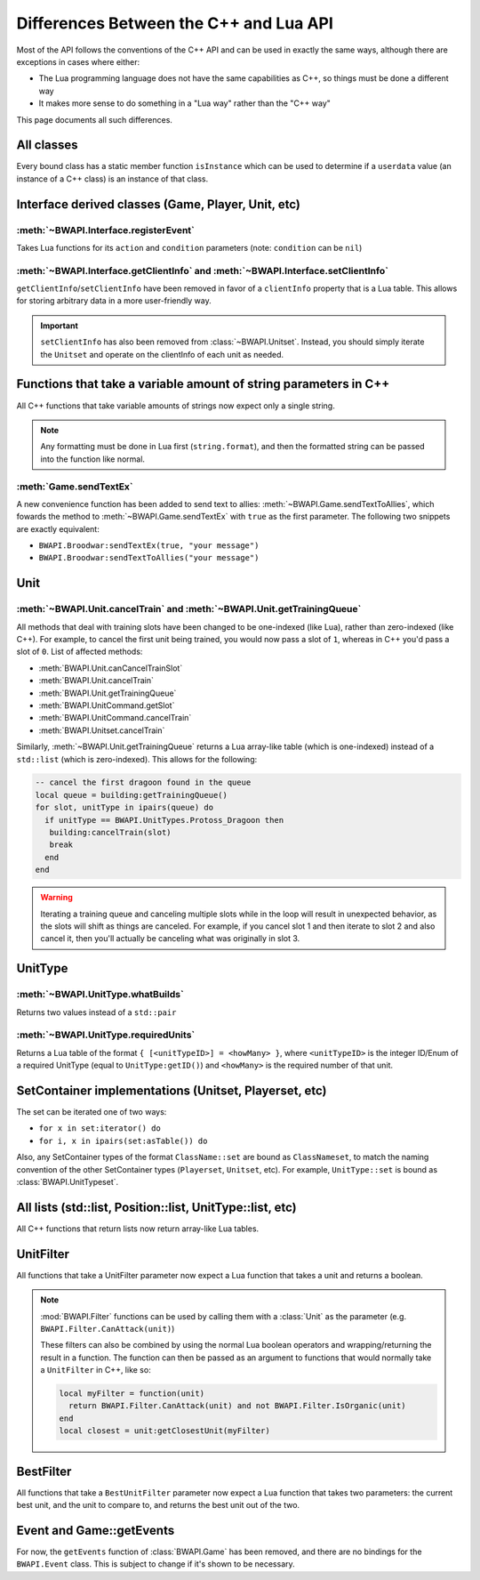 Differences Between the C++ and Lua API
=======================================

Most of the API follows the conventions of the C++ API and can be used in exactly the same ways, although there are exceptions in cases where either:

- The Lua programming language does not have the same capabilities as C++, so things must be done a different way
- It makes more sense to do something in a "Lua way" rather than the "C++ way"

This page documents all such differences.

All classes
-----------

Every bound class has a static member function ``isInstance`` which can be used to determine if a ``userdata`` value (an instance of a C++ class) is an instance of that class.

.. code-block:: lua
   :caption: Example

   function determineType(unknown)
     if BWAPI.Position.isInstance(unknown) then
       print("It's a Position")
     elseif BWAPI.TilePosition.isInstance(unknown) then
       print("It's a TilePosition")
     elseif BWAPI.Unit.isInstance(unknown) then
       print("It's a Unit")
     else
       print("It's something else")
     end
   end

Interface derived classes (Game, Player, Unit, etc)
---------------------------------------------------

:meth:`~BWAPI.Interface.registerEvent`
^^^^^^^^^^^^^^^^^^^^^^^^^^^^^^^^^^^^^^

Takes Lua functions for its ``action`` and ``condition`` parameters (note: ``condition`` can be ``nil``)

.. code-block:: lua
   :caption: Example usage

   local Broodwar = BWAPI.Broodwar
   local pos = u:getPosition()
   local lastErr = Broodwar:getLastError()
   local action = function()
      Broodwar:drawTextMap(pos, string.format("%c%s", BWAPI.Text.White, tostring(lastErr)))
   end
   Broodwar:registerEvent(action, nil, Broodwar:getLatencyFrames())

.. _differences-clientInfo:

:meth:`~BWAPI.Interface.getClientInfo` and :meth:`~BWAPI.Interface.setClientInfo`
^^^^^^^^^^^^^^^^^^^^^^^^^^^^^^^^^^^^^^^^^^^^^^^^^^^^^^^^^^^^^^^^^^^^^^^^^^^^^^^^^

``getClientInfo``/``setClientInfo`` have been removed in favor of a ``clientInfo`` property that is a Lua table. This allows for storing arbitrary data in a more user-friendly way.

.. code-block:: lua
   :caption: Example usage

   unit.clientInfo["test"] = 5
   print(unit.clientInfo["test"])

.. important::

   ``setClientInfo`` has also been removed from :class:`~BWAPI.Unitset`. Instead, you should simply iterate the ``Unitset`` and operate on the clientInfo of each unit as needed.

   .. code-block:: lua
      :caption: Example

      local value = 5
      for unit in set:iterator() do
        unit.clientInfo["key"] = value
      end

.. _differences-string-format:

Functions that take a variable amount of string parameters in C++
-----------------------------------------------------------------

All C++ functions that take variable amounts of strings now expect only a single string.

.. note::
   Any formatting must be done in Lua first (``string.format``), and then the formatted string can be passed into the function like normal.

.. _differences-sendTextEx:

:meth:`Game.sendTextEx`
^^^^^^^^^^^^^^^^^^^^^^^

A new convenience function has been added to send text to allies: :meth:`~BWAPI.Game.sendTextToAllies`, which fowards the method to :meth:`~BWAPI.Game.sendTextEx` with ``true`` as the first parameter. The following two snippets are exactly equivalent:

- ``BWAPI.Broodwar:sendTextEx(true, "your message")``
- ``BWAPI.Broodwar:sendTextToAllies("your message")``

Unit
----

.. _differences-unit-train:

:meth:`~BWAPI.Unit.cancelTrain` and :meth:`~BWAPI.Unit.getTrainingQueue`
^^^^^^^^^^^^^^^^^^^^^^^^^^^^^^^^^^^^^^^^^^^^^^^^^^^^^^^^^^^^^^^^^^^^^^^^

All methods that deal with training slots have been changed to be one-indexed (like Lua), rather than zero-indexed (like C++). For example, to cancel the first unit being trained, you would now pass a slot of ``1``, whereas in C++ you'd pass a slot of ``0``. List of affected methods:

* :meth:`BWAPI.Unit.canCancelTrainSlot`
* :meth:`BWAPI.Unit.cancelTrain`
* :meth:`BWAPI.Unit.getTrainingQueue`
* :meth:`BWAPI.UnitCommand.getSlot`
* :meth:`BWAPI.UnitCommand.cancelTrain`
* :meth:`BWAPI.Unitset.cancelTrain`

Similarly, :meth:`~BWAPI.Unit.getTrainingQueue` returns a Lua array-like table (which is one-indexed) instead of a ``std::list`` (which is zero-indexed). This allows for the following:

.. code-block:: lua

   -- cancel the first dragoon found in the queue
   local queue = building:getTrainingQueue()
   for slot, unitType in ipairs(queue) do
     if unitType == BWAPI.UnitTypes.Protoss_Dragoon then
      building:cancelTrain(slot)
      break
     end
   end

.. warning::
   Iterating a training queue and canceling multiple slots while in the loop will result in unexpected behavior, as the slots will shift as things are canceled. For example, if you cancel slot 1 and then iterate to slot 2 and also cancel it, then you'll actually be canceling what was originally in slot 3.


UnitType
--------

.. _differences-whatBuilds:

:meth:`~BWAPI.UnitType.whatBuilds`
^^^^^^^^^^^^^^^^^^^^^^^^^^^^^^^^^^

Returns two values instead of a ``std::pair``

.. code-block:: lua
   :caption: Example usage

   local unitType, howMany = ut:whatBuilds()

.. _differences-requiredUnits:

:meth:`~BWAPI.UnitType.requiredUnits`
^^^^^^^^^^^^^^^^^^^^^^^^^^^^^^^^^^^^^

Returns a Lua table of the format ``{ [<unitTypeID>] = <howMany> }``, where ``<unitTypeID>`` is the integer ID/Enum of a required UnitType (equal to ``UnitType:getID()``) and ``<howMany>`` is the required number of that unit.

.. code-block:: lua
   :caption: Example usage

   local scv = BWAPI.UnitTypes.SCV
   local requiredUnits = scv:requiredUnits()
   for unitTypeID, howMany in pairs(requiredUnits) do
     local requiredUnitType = BWAPI.UnitType(unitTypeID)
     local str = string.format("%s requires %d %s",
       tostring(scv),
       howMany,
       tostring(requiredUnitType)
     )
     print(str)
   end

.. _differences-sets:

SetContainer implementations (Unitset, Playerset, etc)
------------------------------------------------------

The set can be iterated one of two ways:

- ``for x in set:iterator() do``
- ``for i, x in ipairs(set:asTable()) do``

Also, any SetContainer types of the format ``ClassName::set`` are bound as ``ClassNameset``, to match the naming convention of the other SetContainer types (``Playerset``, ``Unitset``, etc). For example, ``UnitType::set`` is bound as :class:`BWAPI.UnitTypeset`.


All lists (std::list, Position::list, UnitType::list, etc)
----------------------------------------------------------

All C++ functions that return lists now return array-like Lua tables.

.. code-block:: lua
   :caption: Example

   local nukeDots = BWAPI.Broodwar:getNukeDots()
   for i, pos in ipairs(nukeDots) do
      print(string.format("There's a nuke at %s", tostring(pos)))
   end

.. _differences-unitfilter:

UnitFilter
----------

All functions that take a UnitFilter parameter now expect a Lua function that takes a unit and returns a boolean.

.. note::

   :mod:`BWAPI.Filter` functions can be used by calling them with a :class:`Unit` as the parameter (e.g. ``BWAPI.Filter.CanAttack(unit)``)

   These filters can also be combined by using the normal Lua boolean operators and wrapping/returning the result in a function. The function can then be passed as an argument to functions that would normally take a ``UnitFilter`` in C++, like so:

   .. code-block:: lua

      local myFilter = function(unit)
        return BWAPI.Filter.CanAttack(unit) and not BWAPI.Filter.IsOrganic(unit)
      end
      local closest = unit:getClosestUnit(myFilter)

.. _differences-bestfilter:

BestFilter
----------

All functions that take a ``BestUnitFilter`` parameter now expect a Lua function that takes two parameters: the current best unit, and the unit to compare to, and returns the best unit out of the two.

.. code-block:: lua
   :caption: Example

   local bestFilter = function(a, b)
     if b:getHitPoints() > a:getHitPoints() then
       return b
     end
     return a
   end
   local best = BWAPI.Broodwar:getBestUnit(bestFilter, BWAPI.Filter.IsOrganic)

.. seealso::
   :meth:`BWAPI.Game.getBestUnit`

Event and Game::getEvents
-------------------------

For now, the ``getEvents`` function of :class:`BWAPI.Game` has been removed, and there are no bindings for the ``BWAPI.Event`` class. This is subject to change if it's shown to be necessary.
